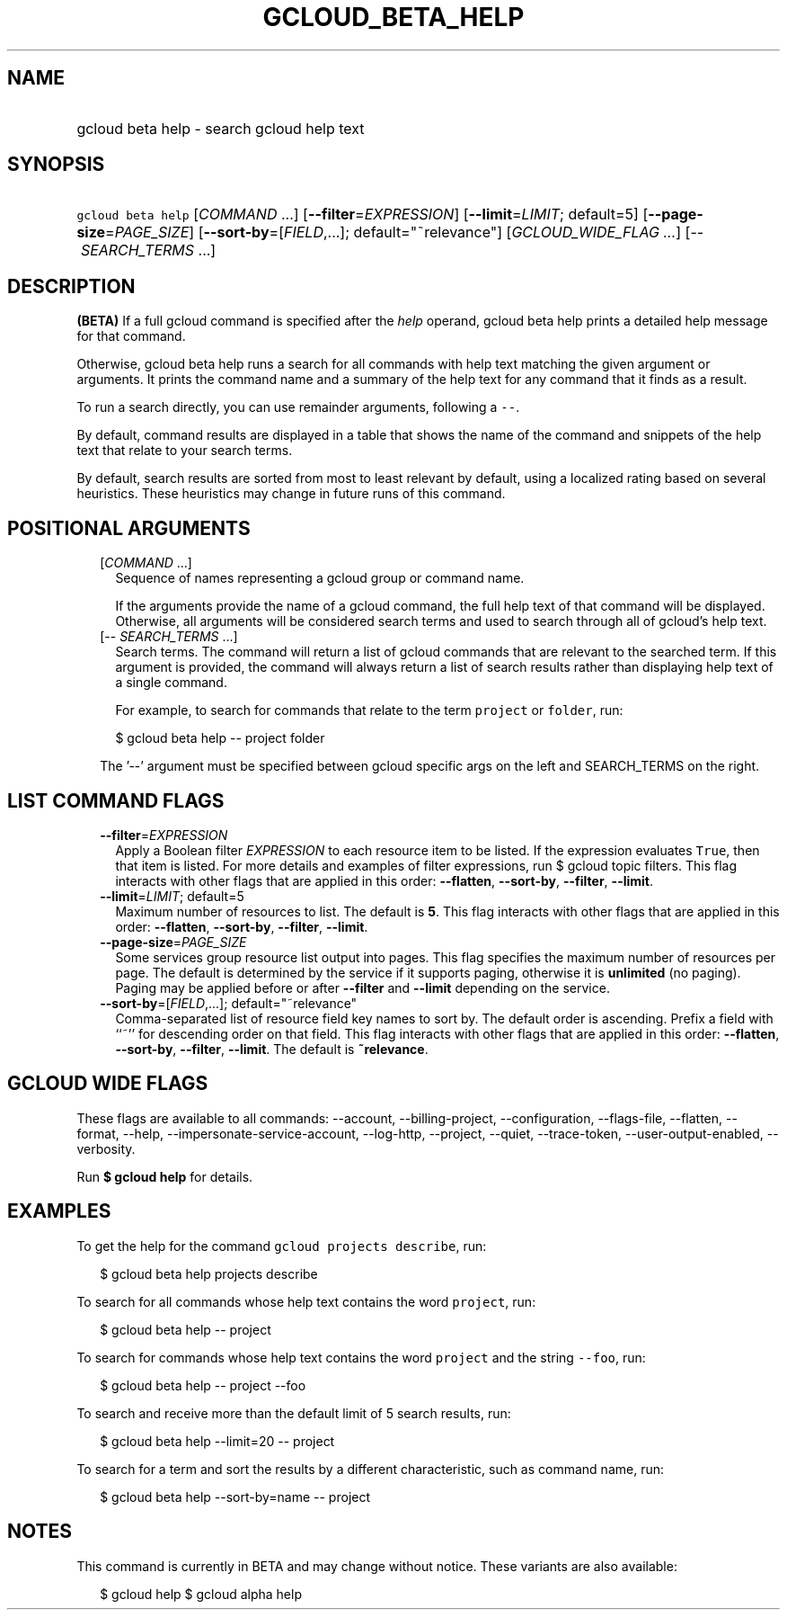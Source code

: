 
.TH "GCLOUD_BETA_HELP" 1



.SH "NAME"
.HP
gcloud beta help \- search gcloud help text



.SH "SYNOPSIS"
.HP
\f5gcloud beta help\fR [\fICOMMAND\fR\ ...] [\fB\-\-filter\fR=\fIEXPRESSION\fR] [\fB\-\-limit\fR=\fILIMIT\fR;\ default=5] [\fB\-\-page\-size\fR=\fIPAGE_SIZE\fR] [\fB\-\-sort\-by\fR=[\fIFIELD\fR,...];\ default="~relevance"] [\fIGCLOUD_WIDE_FLAG\ ...\fR] [\-\-\ \fISEARCH_TERMS\fR\ ...]



.SH "DESCRIPTION"

\fB(BETA)\fR If a full gcloud command is specified after the \f5\fIhelp\fR\fR
operand, gcloud beta help prints a detailed help message for that command.

Otherwise, gcloud beta help runs a search for all commands with help text
matching the given argument or arguments. It prints the command name and a
summary of the help text for any command that it finds as a result.

To run a search directly, you can use remainder arguments, following a
\f5\-\-\fR.

By default, command results are displayed in a table that shows the name of the
command and snippets of the help text that relate to your search terms.

By default, search results are sorted from most to least relevant by default,
using a localized rating based on several heuristics. These heuristics may
change in future runs of this command.



.SH "POSITIONAL ARGUMENTS"

.RS 2m
.TP 2m
[\fICOMMAND\fR ...]
Sequence of names representing a gcloud group or command name.

If the arguments provide the name of a gcloud command, the full help text of
that command will be displayed. Otherwise, all arguments will be considered
search terms and used to search through all of gcloud's help text.

.TP 2m
[\-\- \fISEARCH_TERMS\fR ...]
Search terms. The command will return a list of gcloud commands that are
relevant to the searched term. If this argument is provided, the command will
always return a list of search results rather than displaying help text of a
single command.

For example, to search for commands that relate to the term \f5project\fR or
\f5folder\fR, run:

.RS 2m
$ gcloud beta help \-\- project folder
.RE


The '\-\-' argument must be specified between gcloud specific args on the left
and SEARCH_TERMS on the right.


.RE
.sp

.SH "LIST COMMAND FLAGS"

.RS 2m
.TP 2m
\fB\-\-filter\fR=\fIEXPRESSION\fR
Apply a Boolean filter \fIEXPRESSION\fR to each resource item to be listed. If
the expression evaluates \f5True\fR, then that item is listed. For more details
and examples of filter expressions, run $ gcloud topic filters. This flag
interacts with other flags that are applied in this order: \fB\-\-flatten\fR,
\fB\-\-sort\-by\fR, \fB\-\-filter\fR, \fB\-\-limit\fR.

.TP 2m
\fB\-\-limit\fR=\fILIMIT\fR; default=5
Maximum number of resources to list. The default is \fB5\fR. This flag interacts
with other flags that are applied in this order: \fB\-\-flatten\fR,
\fB\-\-sort\-by\fR, \fB\-\-filter\fR, \fB\-\-limit\fR.

.TP 2m
\fB\-\-page\-size\fR=\fIPAGE_SIZE\fR
Some services group resource list output into pages. This flag specifies the
maximum number of resources per page. The default is determined by the service
if it supports paging, otherwise it is \fBunlimited\fR (no paging). Paging may
be applied before or after \fB\-\-filter\fR and \fB\-\-limit\fR depending on the
service.

.TP 2m
\fB\-\-sort\-by\fR=[\fIFIELD\fR,...]; default="~relevance"
Comma\-separated list of resource field key names to sort by. The default order
is ascending. Prefix a field with ``~'' for descending order on that field. This
flag interacts with other flags that are applied in this order:
\fB\-\-flatten\fR, \fB\-\-sort\-by\fR, \fB\-\-filter\fR, \fB\-\-limit\fR. The
default is \fB~relevance\fR.


.RE
.sp

.SH "GCLOUD WIDE FLAGS"

These flags are available to all commands: \-\-account, \-\-billing\-project,
\-\-configuration, \-\-flags\-file, \-\-flatten, \-\-format, \-\-help,
\-\-impersonate\-service\-account, \-\-log\-http, \-\-project, \-\-quiet,
\-\-trace\-token, \-\-user\-output\-enabled, \-\-verbosity.

Run \fB$ gcloud help\fR for details.



.SH "EXAMPLES"

To get the help for the command \f5gcloud projects describe\fR, run:

.RS 2m
$ gcloud beta help projects describe
.RE

To search for all commands whose help text contains the word \f5project\fR, run:

.RS 2m
$ gcloud beta help \-\- project
.RE

To search for commands whose help text contains the word \f5project\fR and the
string \f5\-\-foo\fR, run:

.RS 2m
$ gcloud beta help \-\- project \-\-foo
.RE

To search and receive more than the default limit of 5 search results, run:

.RS 2m
$ gcloud beta help \-\-limit=20 \-\- project
.RE

To search for a term and sort the results by a different characteristic, such as
command name, run:

.RS 2m
$ gcloud beta help \-\-sort\-by=name \-\- project
.RE



.SH "NOTES"

This command is currently in BETA and may change without notice. These variants
are also available:

.RS 2m
$ gcloud help
$ gcloud alpha help
.RE

